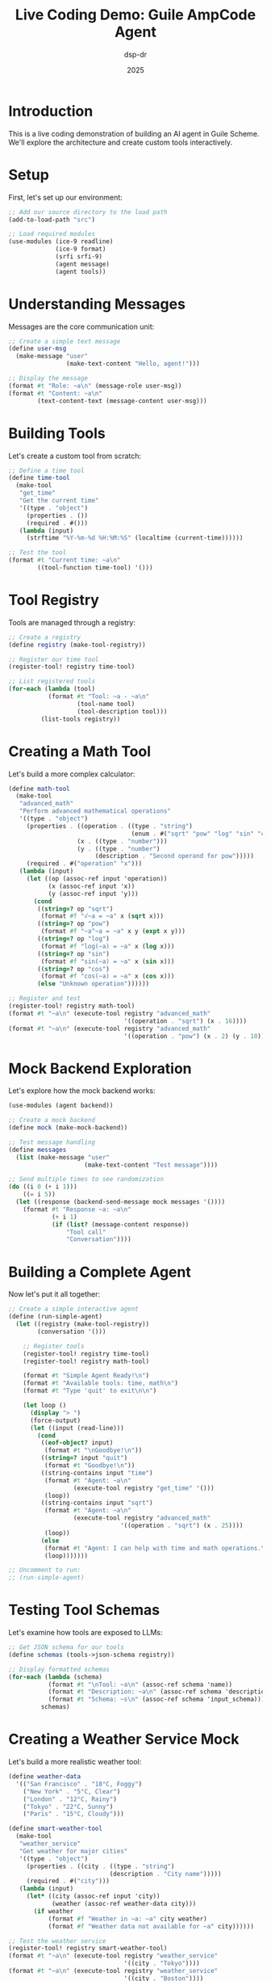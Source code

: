 #+TITLE: Live Coding Demo: Guile AmpCode Agent
#+AUTHOR: dsp-dr
#+DATE: 2025
#+PROPERTY: header-args:scheme :session *guile* :results output

* Introduction

This is a live coding demonstration of building an AI agent in Guile Scheme.
We'll explore the architecture and create custom tools interactively.

* Setup

First, let's set up our environment:

#+begin_src scheme
;; Add our source directory to the load path
(add-to-load-path "src")

;; Load required modules
(use-modules (ice-9 readline)
             (ice-9 format)
             (srfi srfi-9)
             (agent message)
             (agent tools))
#+end_src

* Understanding Messages

Messages are the core communication unit:

#+begin_src scheme
;; Create a simple text message
(define user-msg 
  (make-message "user" 
                (make-text-content "Hello, agent!")))

;; Display the message
(format #t "Role: ~a\n" (message-role user-msg))
(format #t "Content: ~a\n" 
        (text-content-text (message-content user-msg)))
#+end_src

* Building Tools

Let's create a custom tool from scratch:

#+begin_src scheme
;; Define a time tool
(define time-tool
  (make-tool
   "get_time"
   "Get the current time"
   '((type . "object")
     (properties . ())
     (required . #()))
   (lambda (input)
     (strftime "%Y-%m-%d %H:%M:%S" (localtime (current-time))))))

;; Test the tool
(format #t "Current time: ~a\n" 
        ((tool-function time-tool) '()))
#+end_src

* Tool Registry

Tools are managed through a registry:

#+begin_src scheme
;; Create a registry
(define registry (make-tool-registry))

;; Register our time tool
(register-tool! registry time-tool)

;; List registered tools
(for-each (lambda (tool)
           (format #t "Tool: ~a - ~a\n" 
                   (tool-name tool)
                   (tool-description tool)))
         (list-tools registry))
#+end_src

* Creating a Math Tool

Let's build a more complex calculator:

#+begin_src scheme
(define math-tool
  (make-tool
   "advanced_math"
   "Perform advanced mathematical operations"
   '((type . "object")
     (properties . ((operation . ((type . "string")
                                  (enum . #("sqrt" "pow" "log" "sin" "cos"))))
                   (x . ((type . "number")))
                   (y . ((type . "number")
                        (description . "Second operand for pow")))))
     (required . #("operation" "x")))
   (lambda (input)
     (let ((op (assoc-ref input 'operation))
           (x (assoc-ref input 'x))
           (y (assoc-ref input 'y)))
       (cond
        ((string=? op "sqrt") 
         (format #f "√~a = ~a" x (sqrt x)))
        ((string=? op "pow") 
         (format #f "~a^~a = ~a" x y (expt x y)))
        ((string=? op "log") 
         (format #f "log(~a) = ~a" x (log x)))
        ((string=? op "sin") 
         (format #f "sin(~a) = ~a" x (sin x)))
        ((string=? op "cos") 
         (format #f "cos(~a) = ~a" x (cos x)))
        (else "Unknown operation"))))))

;; Register and test
(register-tool! registry math-tool)
(format #t "~a\n" (execute-tool registry "advanced_math" 
                                '((operation . "sqrt") (x . 16))))
(format #t "~a\n" (execute-tool registry "advanced_math" 
                                '((operation . "pow") (x . 2) (y . 10))))
#+end_src

* Mock Backend Exploration

Let's explore how the mock backend works:

#+begin_src scheme
(use-modules (agent backend))

;; Create a mock backend
(define mock (make-mock-backend))

;; Test message handling
(define messages 
  (list (make-message "user" 
                     (make-text-content "Test message"))))

;; Send multiple times to see randomization
(do ((i 0 (+ i 1)))
    ((= i 5))
  (let ((response (backend-send-message mock messages '())))
    (format #t "Response ~a: ~a\n" 
            (+ i 1)
            (if (list? (message-content response))
                "Tool call"
                "Conversation"))))
#+end_src

* Building a Complete Agent

Now let's put it all together:

#+begin_src scheme
;; Create a simple interactive agent
(define (run-simple-agent)
  (let ((registry (make-tool-registry))
        (conversation '()))
    
    ;; Register tools
    (register-tool! registry time-tool)
    (register-tool! registry math-tool)
    
    (format #t "Simple Agent Ready!\n")
    (format #t "Available tools: time, math\n")
    (format #t "Type 'quit' to exit\n\n")
    
    (let loop ()
      (display "> ")
      (force-output)
      (let ((input (read-line)))
        (cond
         ((eof-object? input) 
          (format #t "\nGoodbye!\n"))
         ((string=? input "quit")
          (format #t "Goodbye!\n"))
         ((string-contains input "time")
          (format #t "Agent: ~a\n" 
                  (execute-tool registry "get_time" '()))
          (loop))
         ((string-contains input "sqrt")
          (format #t "Agent: ~a\n"
                  (execute-tool registry "advanced_math"
                               '((operation . "sqrt") (x . 25))))
          (loop))
         (else
          (format #t "Agent: I can help with time and math operations.\n")
          (loop)))))))

;; Uncomment to run:
;; (run-simple-agent)
#+end_src

* Testing Tool Schemas

Let's examine how tools are exposed to LLMs:

#+begin_src scheme
;; Get JSON schema for our tools
(define schemas (tools->json-schema registry))

;; Display formatted schemas
(for-each (lambda (schema)
           (format #t "\nTool: ~a\n" (assoc-ref schema 'name))
           (format #t "Description: ~a\n" (assoc-ref schema 'description))
           (format #t "Schema: ~s\n" (assoc-ref schema 'input_schema)))
         schemas)
#+end_src

* Creating a Weather Service Mock

Let's build a more realistic weather tool:

#+begin_src scheme
(define weather-data
  '(("San Francisco" . "18°C, Foggy")
    ("New York" . "5°C, Clear")
    ("London" . "12°C, Rainy")
    ("Tokyo" . "22°C, Sunny")
    ("Paris" . "15°C, Cloudy")))

(define smart-weather-tool
  (make-tool
   "weather_service"
   "Get weather for major cities"
   '((type . "object")
     (properties . ((city . ((type . "string")
                            (description . "City name")))))
     (required . #("city")))
   (lambda (input)
     (let* ((city (assoc-ref input 'city))
            (weather (assoc-ref weather-data city)))
       (if weather
           (format #f "Weather in ~a: ~a" city weather)
           (format #f "Weather data not available for ~a" city))))))

;; Test the weather service
(register-tool! registry smart-weather-tool)
(format #t "~a\n" (execute-tool registry "weather_service" 
                                '((city . "Tokyo"))))
(format #t "~a\n" (execute-tool registry "weather_service" 
                                '((city . "Boston"))))
#+end_src

* Advanced: Tool Composition

We can compose tools for complex operations:

#+begin_src scheme
(define composite-tool
  (make-tool
   "travel_planner"
   "Plan travel with weather and time info"
   '((type . "object")
     (properties . ((destination . ((type . "string")))))
     (required . #("destination")))
   (lambda (input)
     (let* ((city (assoc-ref input 'destination))
            (time-info (execute-tool registry "get_time" '()))
            (weather-info (execute-tool registry "weather_service" 
                                       `((city . ,city)))))
       (format #f "Travel Plan:\nCurrent time: ~a\n~a\nHave a safe trip!"
               time-info weather-info)))))

(register-tool! registry composite-tool)
(format #t "~a\n" (execute-tool registry "travel_planner"
                                '((destination . "Paris"))))
#+end_src

* Debugging and Inspection

Tools for debugging our agent:

#+begin_src scheme
;; Inspect registry contents
(format #t "\n=== Registry Debug Info ===\n")
(format #t "Total tools: ~a\n" (length (list-tools registry)))

;; List all tool names
(format #t "Tool names: ~a\n" 
        (map tool-name (list-tools registry)))

;; Test error handling
(format #t "\nTesting error handling:\n")
(format #t "Invalid tool: ~a\n" 
        (execute-tool registry "nonexistent" '()))
#+end_src

* Conclusion

Key takeaways from this live coding session:

1. **Modular Design**: Each component (messages, tools, backends) is independent
2. **Tool System**: Extensible through simple registration
3. **Schema-Driven**: Tools describe themselves for LLM understanding
4. **Multiple Backends**: Support for different LLM providers
5. **Scheme Power**: Functional programming makes agent development elegant

To continue exploring:
- Run the full agent with =./guile-agent-v2=
- Try different backends (mock, ollama, anthropic)
- Create your own custom tools
- Experiment with tool composition

* Appendix: Quick Reference

#+begin_src scheme :tangle no
;; Quick reference card
'((create-tool . "(make-tool name description schema function)")
  (register . "(register-tool! registry tool)")
  (execute . "(execute-tool registry name input-alist)")
  (message . "(make-message role content)")
  (text . "(make-text-content \"text\")")
  (backend . "(make-mock-backend)")
  (send . "(backend-send-message backend messages tools)"))
#+end_src
